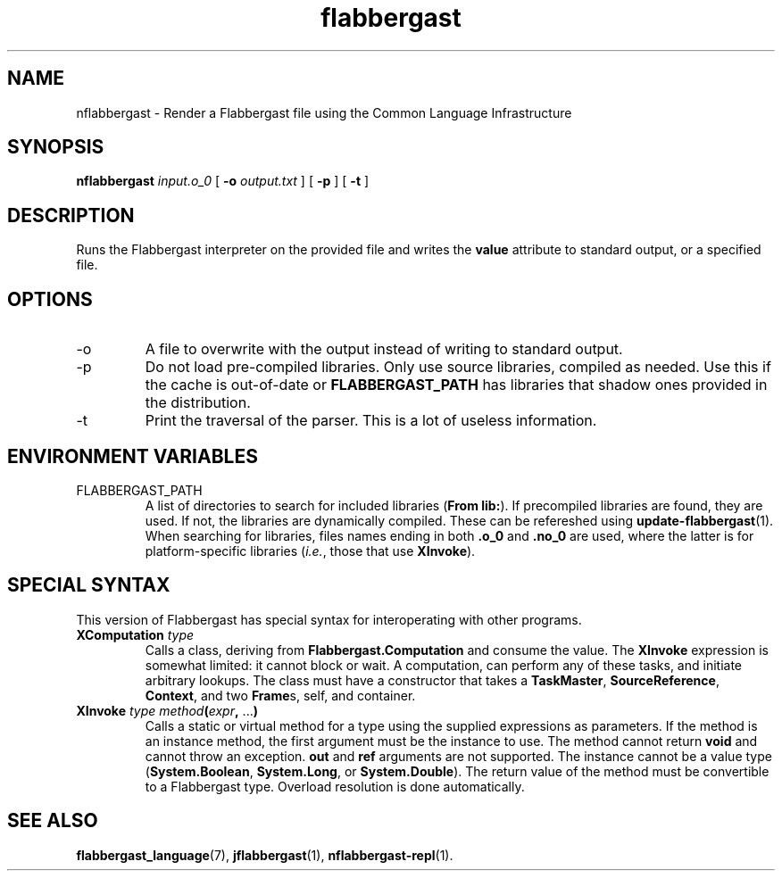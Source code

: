 .\" Authors: Andre Masella
.TH flabbergast 1 "April 2015" "0.0" "USER COMMANDS"
.SH NAME 
nflabbergast \- Render a Flabbergast file using the Common Language Infrastructure
.SH SYNOPSIS
.B nflabbergast
.I input.o_0
[
.B \-o
.I output.txt
] [
.B \-p
] [
.B \-t
]
.SH DESCRIPTION
Runs the Flabbergast interpreter on the provided file and writes the \fBvalue\fR attribute to standard output, or a specified file.

.SH OPTIONS
.TP
\-o
A file to overwrite with the output instead of writing to standard output.
.TP
\-p
Do not load pre-compiled libraries. Only use source libraries, compiled as needed. Use this if the cache is out-of-date or \fBFLABBERGAST_PATH\fR has libraries that shadow ones provided in the distribution.
.TP
\-t
Print the traversal of the parser. This is a lot of useless information.
.SH ENVIRONMENT VARIABLES
.TP
FLABBERGAST_PATH
A list of directories to search for included libraries (\fBFrom lib:\fR). If precompiled libraries are found, they are used. If not, the libraries are dynamically compiled. These can be refereshed using
.BR update-flabbergast (1).
When searching for libraries, files names ending in both \fB.o_0\fR and \fB.no_0\fR are used, where the latter is for platform-specific libraries (\fIi.e.\fR, those that use \fBXInvoke\fR).
.SH SPECIAL SYNTAX
This version of Flabbergast has special syntax for interoperating with other programs.

.TP
\fBXComputation\fR \fItype\fR
Calls a class, deriving from \fBFlabbergast.Computation\fR and consume the value. The \fBXInvoke\fR expression is somewhat limited: it cannot block or wait. A computation, can perform any of these tasks, and initiate arbitrary lookups. The class must have a constructor that takes a \fBTaskMaster\fR, \fBSourceReference\fR, \fBContext\fR, and two \fBFrame\fRs, self, and container.

.TP
\fBXInvoke\fR \fItype method\fB(\fIexpr\fB, \fR...\fB)\fR
Calls a static or virtual method for a type using the supplied expressions as parameters. If the method is an instance method, the first argument must be the instance to use. The method cannot return \fBvoid\fR and cannot throw an exception. \fBout\fR and \fBref\fR arguments are not supported. The instance cannot be a value type (\fBSystem.Boolean\fR, \fBSystem.Long\fR, or \fBSystem.Double\fR). The return value of the method must be convertible to a Flabbergast type. Overload resolution is done automatically.

.SH SEE ALSO
.BR flabbergast_language (7),
.BR jflabbergast (1),
.BR nflabbergast-repl (1).
